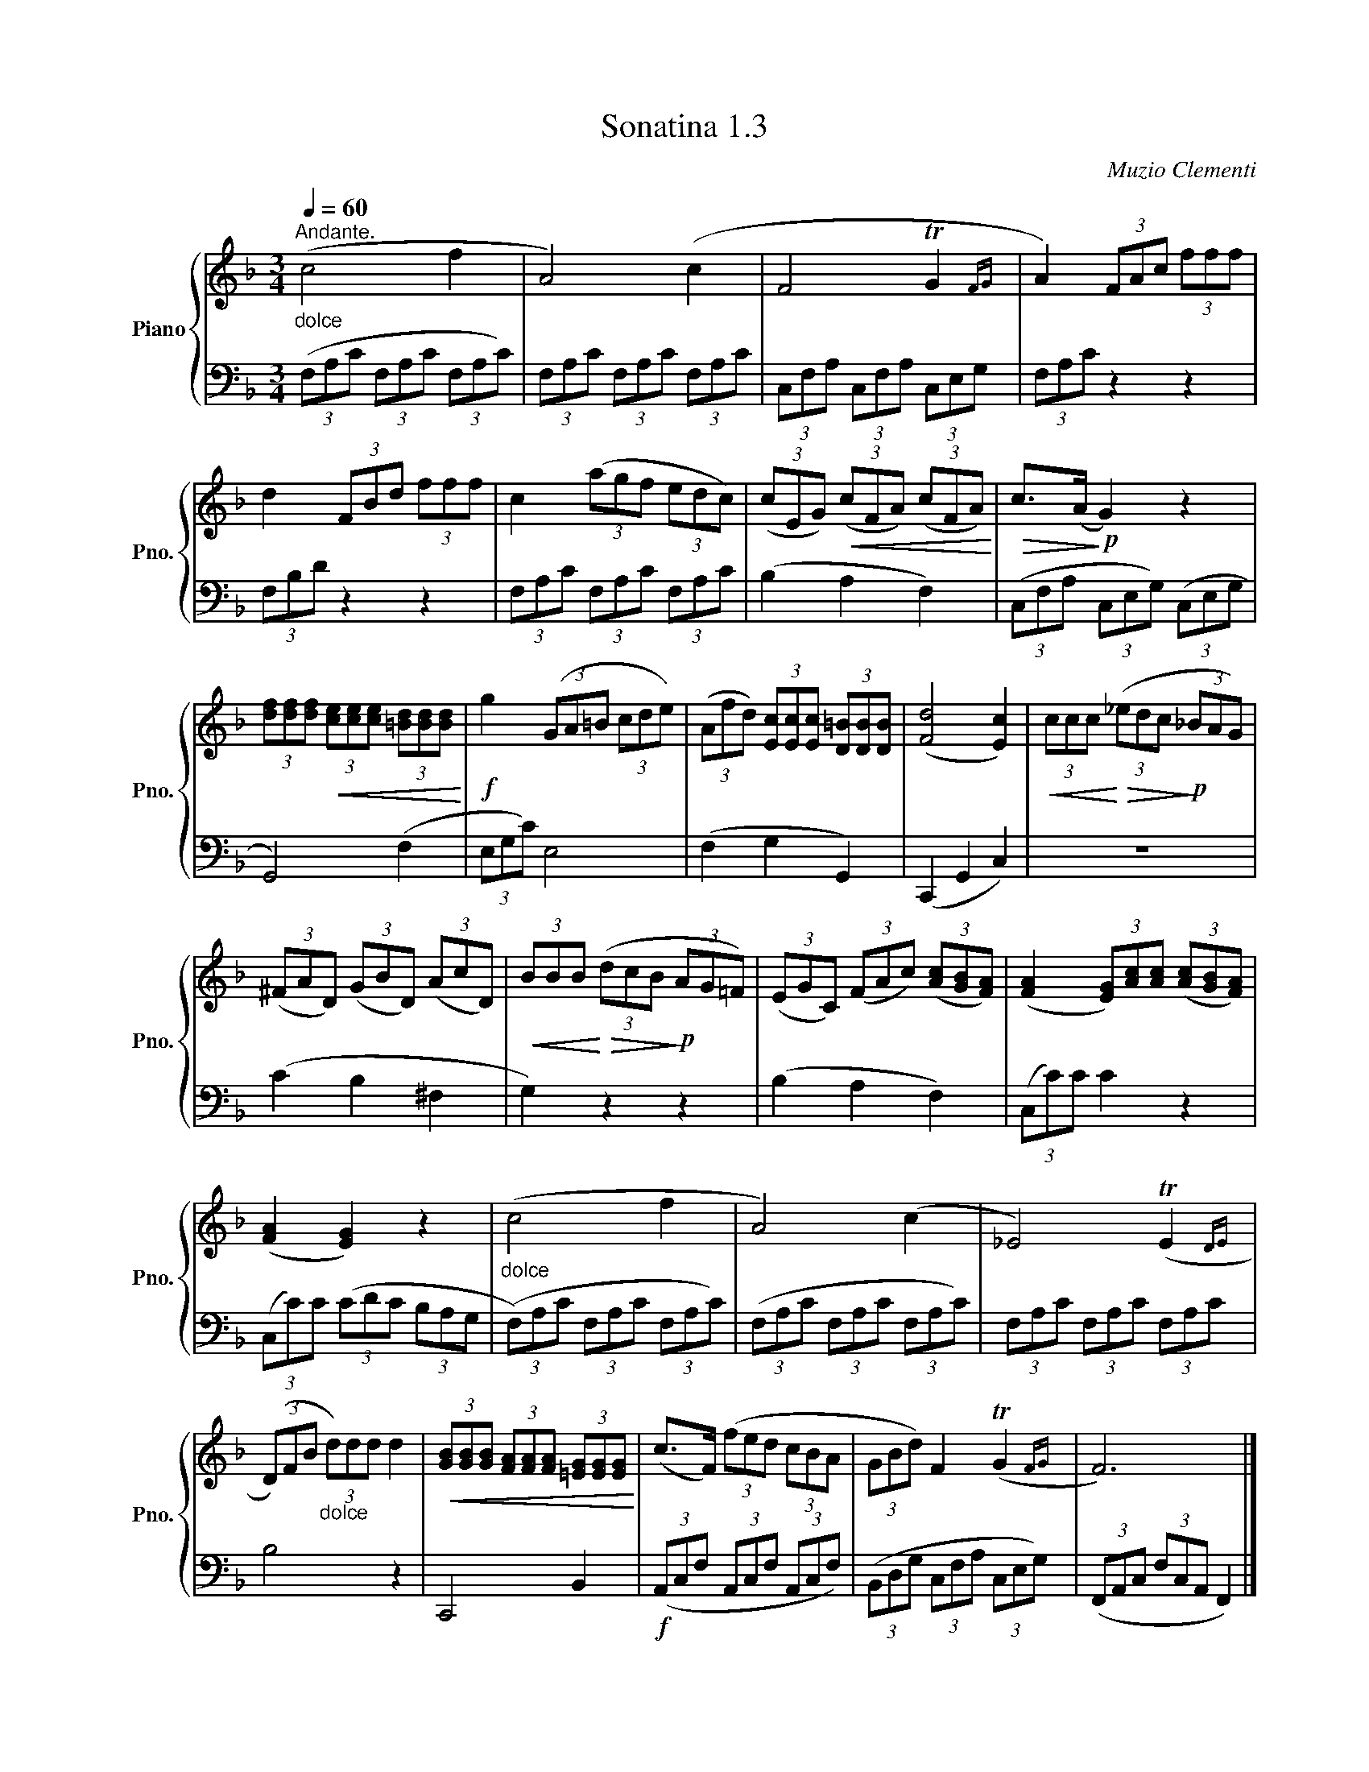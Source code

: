 X:13
T:Sonatina 1.3
C:Muzio Clementi
Z:Public Domain (PianoXML typeset)
%%score { ( 1 ) | ( 3 ) }
L:1/8
Q:1/4=180
M:2/2
I:linebreak $
K:C
V:1 treble nm="Piano" snm="Pno."
L:1/16
V:2 treble
V:3 bass
V:4 bass
V:1
[K:F][M:3/4][Q:1/4=60]"^Andante.""_dolce" (c8 f4 | A8) (c4 | F8 TG4{FG} | %41
 A4) (3F2A2c2 (3f2f2f2 |$ d4 (3F2B2d2 (3f2f2f2 | %43
 c4 (3(a2g2f2 (3e2d2c2) | (3(c2E2G2)!<(! (3(c2F2A2) (3(c2F2A2)!<)! | %45
!>(! c2>(A2!>)!!p! G4) z4 |$ %46
 (3[df]2[df]2[df]2!<(! (3[ce]2[ce]2[ce]2 (3[=Bd]2[Bd]2[Bd]2!<)! | %47
!f! g4 (3(G2A2=B2 (3c2d2e2) | %48
 (3(A2f2d2) (3[Ec]2[Ec]2[Ec]2 (3[D=B]2[DB]2[DB]2 | ([Fd]8 [Ec]4) | %50
!<(! (3c2c2c2!<)!!>(! (3(_e2d2c2!>)!!p! (3_B2A2G2) |$ %51
 (3(^F2A2D2) (3(G2B2D2) (3(A2c2D2) | %52
!<(! (3B2B2B2!<)!!>(! (3(d2c2B2!>)!!p! (3A2G2=F2) | %53
 (3(E2G2C2) (3(F2A2c2) (3([Ac]2[GB]2[FA]2) | %54
 (([FA]4 (3[EG]2))[Ac]2[Ac]2 (3([Ac]2[GB]2[FA]2) |$ (([FA]4 [EG]4)) z4 | %56
"_dolce" (c8 f4 | A8) (c4 | _E8) (TE4{DE} |$ %59
 (3(D2)F2B2"_dolce" (3d2)d2d2 d4 | %60
!<(! (3[GB]2[GB]2[GB]2 (3[FA]2[FA]2[FA]2 (3[=EG]2[EG]2[EG]2!<)! | %61
 (c2>F2) (3(f2e2d2 (3c2B2A2 | (3G2B2d2) F4 (TG4{FG} | F12) |]$ %64
V:3
[K:F][M:3/4] (3(F,A,C (3F,A,C (3F,A,C) | (3F,A,C (3F,A,C (3F,A,C | %40
 (3C,F,A, (3C,F,A, (3C,E,G, | (3F,A,C z2 z2 |$ (3F,B,D z2 z2 | %43
 (3F,A,C (3F,A,C (3F,A,C | (B,2 A,2 F,2) | (3(C,F,A, (3C,E,G,) (3(C,E,G, |$ %46
 G,,4) (F,2 | (3E,G,C) E,4 | (F,2 G,2 G,,2) | (C,,2 G,,2 C,2) | z6 |$ %51
 (C2 B,2 ^F,2 | G,2) z2 z2 | (B,2 A,2 F,2) | (3(C,C)C C2 z2 |$ %55
 (3(C,C)C (3(CDC (3B,A,G, | (3(F,)A,C (3F,A,C (3F,A,C) | (3(F,A,C (3F,A,C (3F,A,C) | %58
 (3F,A,C (3F,A,C (3F,A,C |$ B,4 z2 | C,,4 B,,2 |!f! (3(A,,C,F, (3A,,C,F, (3A,,C,F,) | %62
 (3(B,,D,G, (3C,F,A, (3C,E,G,) | (3(F,,A,,C, (3F,C,A,, F,,2) |]$ %64